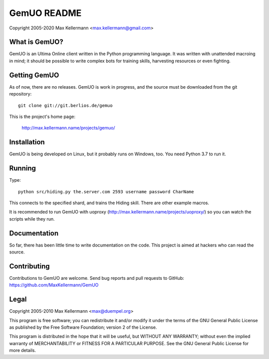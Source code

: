 GemUO README
============

Copyright 2005-2020 Max Kellermann <max.kellermann@gmail.com>


What is GemUO?
--------------

GemUO is an Ultima Online client written in the Python programming
language.  It was written with unattended macroing in mind; it should
be possible to write complex bots for training skills, harvesting
resources or even fighting.


Getting GemUO
-------------

As of now, there are no releases.  GemUO is work in progress, and the
source must be downloaded from the git repository::

 git clone git://git.berlios.de/gemuo

This is the project's home page:

 http://max.kellermann.name/projects/gemuo/


Installation
------------

GemUO is being developed on Linux, but it probably runs on Windows,
too.  You need Python 3.7 to run it.


Running
-------

Type::

 python src/hiding.py the.server.com 2593 username password CharName

This connects to the specified shard, and trains the Hiding skill.
There are other example macros.

It is recommended to run GemUO with uoproxy
(http://max.kellermann.name/projects/uoproxy/) so you can watch the
scripts while they run.


Documentation
-------------

So far, there has been little time to write documentation on the code.
This project is aimed at hackers who can read the source.


Contributing
------------

Contributions to GemUO are welcome.  Send bug reports and pull
requests to GitHub: https://github.com/MaxKellermann/GemUO


Legal
-----

Copyright 2005-2010 Max Kellermann <max@duempel.org>

This program is free software; you can redistribute it and/or modify
it under the terms of the GNU General Public License as published by
the Free Software Foundation; version 2 of the License.

This program is distributed in the hope that it will be useful,
but WITHOUT ANY WARRANTY; without even the implied warranty of
MERCHANTABILITY or FITNESS FOR A PARTICULAR PURPOSE.  See the
GNU General Public License for more details.
